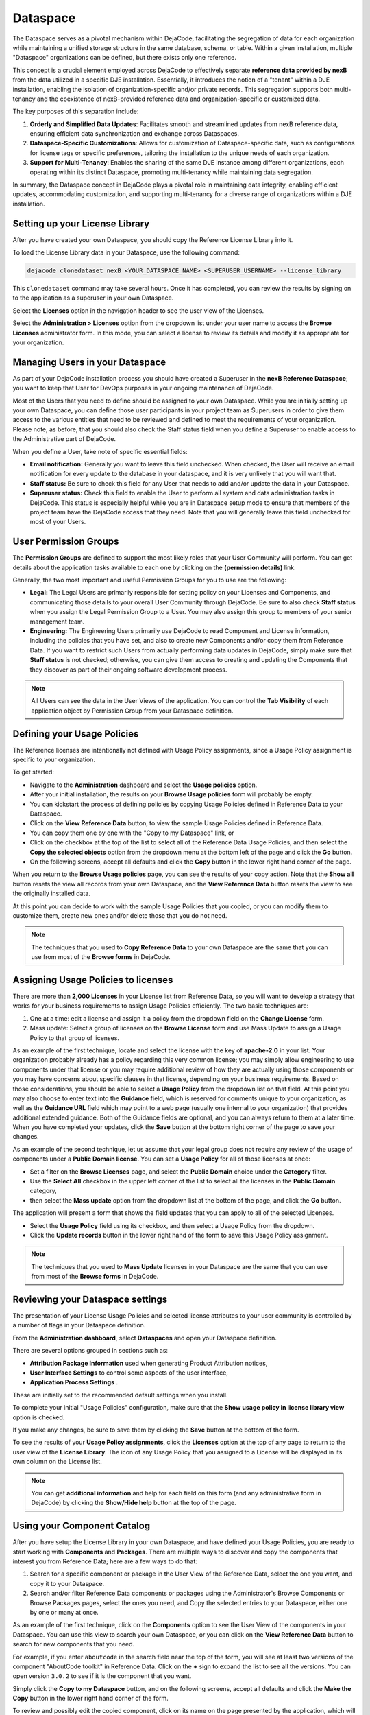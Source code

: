 .. _dataspace:

=========
Dataspace
=========

The Dataspace serves as a pivotal mechanism within DejaCode, facilitating the
segregation of data for each organization while maintaining a unified storage
structure in the same database, schema, or table.
Within a given installation, multiple "Dataspace" organizations can be defined,
but there exists only one reference.

This concept is a crucial element employed across DejaCode to effectively separate
**reference data provided by nexB** from the data utilized in a specific DJE
installation.
Essentially, it introduces the notion of a "tenant" within a DJE installation,
enabling the isolation of organization-specific and/or private records.
This segregation supports both multi-tenancy and the coexistence of nexB-provided
reference data and organization-specific or customized data.

The key purposes of this separation include:

1. **Orderly and Simplified Data Updates**: Facilitates smooth and streamlined updates
   from nexB reference data, ensuring efficient data synchronization and exchange
   across Dataspaces.
2. **Dataspace-Specific Customizations**: Allows for customization of Dataspace-specific
   data, such as configurations for license tags or specific preferences, tailoring
   the installation to the unique needs of each organization.
3. **Support for Multi-Tenancy**: Enables the sharing of the same DJE instance among
   different organizations, each operating within its distinct Dataspace,
   promoting multi-tenancy while maintaining data segregation.

In summary, the Dataspace concept in DejaCode plays a pivotal role in maintaining data
integrity, enabling efficient updates, accommodating customization, and supporting
multi-tenancy for a diverse range of organizations within a DJE installation.

Setting up your License Library
===============================

After you have created your own Dataspace, you should copy the Reference License
Library into it.

To load the License Library data in your Dataspace, use the following command:

.. code-block:: bash

    dejacode clonedataset nexB <YOUR_DATASPACE_NAME> <SUPERUSER_USERNAME> --license_library

This ``clonedataset`` command may take several hours. Once it has completed, you can review
the results by signing on to the application as a superuser in your own Dataspace.

Select the **Licenses** option in the navigation header to see the user view of the Licenses.

Select the **Administration > Licenses** option from the dropdown list under your user name
to access the **Browse Licenses** administrator form. In this mode, you can select
a license to review its details and modify it as appropriate for your organization.

Managing Users in your Dataspace
================================

As part of your DejaCode installation process you should have created a Superuser
in the **nexB Reference Dataspace**; you want to keep that User for DevOps purposes
in your ongoing maintenance of DejaCode.

Most of the Users that you need to define should be assigned to your own Dataspace.
While you are initially setting up your own Dataspace, you can define those user
participants in your project team as Superusers in order to give them access to the
various entities that need to be reviewed and defined to meet the requirements of your
organization.
Please note, as before, that you should also check the Staff status field when you
define a Superuser to enable access to the Administrative part of DejaCode.

When you define a User, take note of specific essential fields:

- **Email notification:** Generally you want to leave this field unchecked. When
  checked, the User will receive an email notification for every update to the
  database in your dataspace, and it is very unlikely that you will want that.
- **Staff status:** Be sure to check this field for any User that needs to add
  and/or update the data in your Dataspace.
- **Superuser status:** Check this field to enable the User to perform all system
  and data administration tasks in DejaCode. This status is especially helpful
  while you are in Dataspace setup mode to ensure that members of the project
  team have the DejaCode access that they need. Note that you will generally
  leave this field unchecked for most of your Users.

User Permission Groups
======================

The **Permission Groups** are defined to support the most likely roles that your
User Community will perform. You can get details about the application tasks
available to each one by clicking on the **(permission details)** link.

Generally, the two most important and useful Permission Groups for you to use
are the following:

- **Legal:** The Legal Users are primarily responsible for setting policy on your
  Licenses and Components, and communicating those details to your overall User
  Community through DejaCode. Be sure to also check **Staff status** when you
  assign the Legal Permission Group to a User. You may also assign this group
  to members of your senior management team.
- **Engineering:** The Engineering Users primarily use DejaCode to read Component
  and License information, including the policies that you have set, and also to
  create new Components and/or copy them from Reference Data. If you want to
  restrict such Users from actually performing data updates in DejaCode, simply
  make sure that **Staff status** is not checked; otherwise, you can give them
  access to creating and updating the Components that they discover as part of
  their ongoing software development process.

.. note::  All Users can see the data in the User Views of the application.
    You can control the **Tab Visibility** of each application object by Permission
    Group from your Dataspace definition.

Defining your Usage Policies
============================

The Reference licenses are intentionally not defined with Usage Policy assignments,
since a Usage Policy assignment is specific to your organization.

To get started:

* Navigate to the **Administration** dashboard and select the **Usage policies** option.

* After your initial installation, the results on your **Browse Usage policies** form
  will probably be empty.

* You can kickstart the process of defining policies by copying Usage Policies
  defined in Reference Data to your Dataspace.

* Click on the **View Reference Data** button, to view the sample Usage Policies
  defined in Reference Data.

* You can copy them one by one with the "Copy to my Dataspace" link, or

* Click on the checkbox at the top of the list to select all of the Reference Data
  Usage Policies, and then select the **Copy the selected objects** option from
  the dropdown menu at the bottom left of the page and click the **Go** button.

* On the following screens, accept all defaults and click the **Copy** button in the
  lower right hand corner of the page.

When you return to the **Browse Usage policies** page, you can see the results of your
copy action. Note that the **Show all** button resets the view all records from your
own Dataspace, and the **View Reference Data** button resets the view to see the
originally installed data.

At this point you can decide to work with the sample Usage Policies that you copied,
or you can modify them to customize them, create new ones and/or delete those that
you do not need.

.. note:: The techniques that you used to **Copy Reference Data** to your own Dataspace
    are the same that you can use from most of the **Browse forms** in DejaCode.

Assigning Usage Policies to licenses
====================================

There are more than **2,000 Licenses** in your License list from Reference Data, so
you will want to develop a strategy that works for your business requirements to
assign Usage Policies efficiently. The two basic techniques are:

1. One at a time: edit a license and assign it a policy from the dropdown field on
   the **Change License** form.
2. Mass update: Select a group of licenses on the **Browse License** form and use Mass
   Update to assign a Usage Policy to that group of licenses.

As an example of the first technique, locate and select the license with the key
of **apache-2.0** in your list. Your organization probably already has a policy
regarding this very common license; you may simply allow engineering to use
components under that license or you may require additional review of how they
are actually using those components or you may have concerns about specific
clauses in that license, depending on your business requirements.
Based on those considerations, you should be able to select a **Usage Policy** from the
dropdown list on that field. At this point you may also choose to enter text
into the **Guidance** field, which is reserved for comments unique to your
organization, as well as the **Guidance URL** field which may point to a web page
(usually one internal to your organization) that provides additional extended guidance.
Both of the Guidance fields are optional, and you can always return to them
at a later time. When you have completed your updates, click the **Save**
button at the bottom right corner of the page to save your changes.

As an example of the second technique, let us assume that your legal group does
not require any review of the usage of components under a **Public Domain license**.
You can set a **Usage Policy** for all of those licenses at once:

* Set a filter on the **Browse Licenses** page, and select the **Public Domain**
  choice under the **Category** filter.

* Use the **Select All** checkbox in the upper left corner of the list  to select
  all the licenses in the **Public Domain** category,

* then select the **Mass update** option from the dropdown list at the bottom
  of the page, and click the **Go** button.

The application will present a form that shows the field updates that you can apply to
all of the selected Licenses.

* Select the **Usage Policy** field using its checkbox, and then select
  a Usage Policy from the dropdown.

* Click the **Update records** button in the lower right hand of the form to
  save this Usage Policy assignment.

.. note:: The techniques that you used to **Mass Update** licenses in your Dataspace
    are the same that you can use from most of the **Browse forms** in DejaCode.

Reviewing your Dataspace settings
=================================

The presentation of your License Usage Policies and selected license attributes
to your user community is controlled by a number of flags in your Dataspace
definition.

From the **Administration dashboard**, select **Dataspaces** and open
your Dataspace definition.

There are several options grouped in sections such as:

* **Attribution Package Information** used when generating Product Attribution notices,
* **User Interface Settings** to control some aspects of the user interface,
* **Application Process Settings**  .

These are initially set to the recommended default settings when you install.

To complete your initial "Usage Policies" configuration, make sure that the
**Show usage policy in license library view** option is checked.

If you make any changes, be sure to save them by clicking the **Save**
button at the bottom of the form.

To see the results of your **Usage Policy assignments**, click the **Licenses** option
at the top of any page to return to the user view of the **License Library**.
The icon of any Usage Policy that you assigned to a License will be displayed in
its own column on the License list.

.. note:: You can get **additional information** and help for each field on this form
    (and any administrative form in DejaCode) by clicking the **Show/Hide help** button
    at the top of the page.

Using your Component Catalog
============================

After you have setup the License Library in your own Dataspace, and have defined your
Usage Policies, you are ready to start working with **Components** and **Packages**.
There are multiple ways to discover and copy the components that interest you from
Reference Data; here are a few ways to do that:

1. Search for a specific component or package in the User View of the Reference Data,
   select the one you want, and copy it to your Dataspace.
2. Search and/or filter Reference Data components or packages using the Administrator's
   Browse Components or Browse Packages pages, select the ones you need, and Copy the
   selected entries to your Dataspace, either one by one or many at once.

As an example of the first technique, click on the **Components** option to see the
User View of the components in your Dataspace. You can use this view to search
your own Dataspace, or you can click on the **View Reference Data** button to search
for new components that you need.

For example, if you enter ``aboutcode`` in the search field near the top of the form,
you will see at least two versions of the component "AboutCode toolkit" in Reference
Data. Click on the **+** sign to expand the list to see all the versions.
You can open version ``3.0.2`` to see if it is the component that you want.

Simply click the **Copy to my Dataspace** button, and on the following screens,
accept all defaults and click the **Make the Copy** button
in the lower right hand corner of the form.

To review and possibly edit the copied component, click on its name on the page
presented by the application, which will take you to the **Change Component form**.
You can scroll down to see the Usage Policy field on that component,
and if you accepted and/or checked the Dataspace option to
**Set usage policy on new component from licenses** the Usage Policy will already
be assigned. In our AboutCode toolkit example, this is based on your Usage Policy
on the ``Apache 2.0 (apache-2.0)`` license.

You can review and optionally modify any of the fields on the component and Save your
changes.
The copied component now appears in the Components User View, ready for your user
community to see.

As an example of the second technique, go to the **Browse Components** form in the
Administrator side of the application, and click the **View Reference Data** button.
Enter the value ``name^angular`` in the search field (which means: find all components
with a name that begins with "angular") and press Return.

DejaCode will show you a list of various components that meet your search criteria.
Identify the ones that you want and check the selection boxes.
From the dropdown list in the lower right corner of the form, select
**Copy the selected objects** and click the Go button.

On the next page, you may see a message if any of the selected components already
exist in your own Dataspace; optionally, you can check any of those to update those
components from Reference Data. Click the **Make the Copy and Update** button to
continue, and DejaCode shows you the results of your action on the next page.

.. note:: The techniques that you used to **Copy Reference Data** to your own Dataspace
    are the same that you can use from most of the **Browse forms** in DejaCode.

Assigning Usage Policies to Components
======================================

As you add new components to your Dataspace, you will want to develop a strategy
that works for you business requirements to assign Usage Policies efficiently.

The basic techniques to use in your own Dataspace are:

1. Edit a component and assign it a policy from the dropdown field on the
   **Change Component** form.
2. Select a group of components on the **Browse License** form and use **Mass Update**
   to assign a policy to that group of components.
3. Select a group of components on the **Browse License** form and use the
   **Set usage policy from licenses** option in the dropdown list in the lower
   right hand corner of the form and follow the prompts to complete that action.

.. _dejacode_dataspace_scancodeio:

Enable package scanning with your ScanCode.io server
====================================================

DejaCode integration with a ScanCode.io server enables you to take
advantage of the detailed Package metadata that ScanCode can provide for
publicly available software.

You can:

* Simply provide a Download URL for the Package to initiate Package creation,
  data collection, and scanning in DejaCode.
* Initiate scanning on an existing Package in your DejaCode database.
* View formatted scan results on the Scan tab of the DejaCode Package user view.
* Move specific results returned from a scan to your Package definition.
* Download the scan results to a JSON-formatted file to integrate with other
  analysis and reporting tools.

.. warning::
    The ScanCode.io server **should not be installed on the same server** (virtual or
    physical) as the DejaCode one.

1. Install a ScanCode.io server following instructions at
   https://scancodeio.readthedocs.io/en/latest/installation.html

   For production use, the **minimum system requirements for ScanCode.io** are:

   +-----------+---------------------------------------------------------------------+
   | Item      | Minimum                                                             |
   +===========+=====================================================================+
   | Processor | Modern X86 64 bit Multi Core, with at least **8 physical cores**    |
   +-----------+---------------------------------------------------------------------+
   | Memory    | **64GB** or more (ECC preferred)                                    |
   +-----------+---------------------------------------------------------------------+
   | Disk      | **2x500GB SDD** in RAID mirror setup (enterprise disk preferred).   |
   +-----------+---------------------------------------------------------------------+

2. Enable the ScanCode.io authentication system following:
   https://scancodeio.readthedocs.io/en/latest/scancodeio-settings.html#scancodeio-require-authentication

3. Create a user in ScanCode.io and get its API key for authentication by your
   DejaCode instance:
   https://scancodeio.readthedocs.io/en/latest/command-line-interface.html#scanpipe-create-user-username

4. Set the ScanCode.io Server URL and API key in your Dataspace Configuration:

 - Access your DejaCode web application **Administration dashboard**.
 - Navigate to the **Dataspaces** section and select your Dataspace name.
 - Within the **Application Process Settings** section, enable the
   **Enable package scanning** option.
 - Update the values for the **ScanCode.io URL** and **ScanCode.io API key** fields
   located in the **Configuration** panel at the bottom of the form.
 - Click the **Save** button.

You can now access the **Scans** section from the **Tools** menu and request package
scans from this view.

.. _dejacode_dataspace_purldb:

Enable PurlDB service
=====================

DejaCode integration with the **PurlDB** service enables user access to the
PurlDB option from the Tools menu, which presents a list of PurlDB data mined and
scanned automatically from multiple public sources.
Users can view PurlDB details and can create DejaCode Package definitions using
those details, and DejaCode also presents a new PurlDB tab when viewing the details
of a Package with matching key values.
This integration also enhances the **Global Search** feature to extend the search scope
beyond the standard DejaCode objects (Packages, Components, Licenses, Owners)
and perform an asynchronous query of the PurlDB to find relevant data.

You can:

* Browse and search from a list of over **21 millions Packages**.
* Get extra information on your local Packages from the **"PurlDB" tab**.
* Create local Packages automatically from entries found in the PurlDB.
* Enhance the **Global search** results with Packages from the PurlDB.
* Check for **new Package versions** from your Products inventory

1. Get in touch with nexB to request your credentials for the **PurlDB** service.

2. Set the PurlDB Server URL and API key in your Dataspace Configuration:

 - Access your DejaCode web application **Administration dashboard**.
 - Navigate to the **Dataspaces** section and select your Dataspace name.
 - Within the **Application Process Settings** section, enable the
   **Enable PurlDB access** option.
 - Update the values for the **PurlDB URL** and **PurlDB API key** fields
   located in the **Configuration** panel at the bottom of the form.
 - Click the **Save** button.

You can now access the **PurlDB** section from the **Tools** menu and browse package
from this view.

.. _dejacode_dataspace_vulnerablecode:

Enable VulnerableCodeDB service
===============================

DejaCode integration with the **VulnerableCodeDB** service authorizes DejaCode to access
the VulnerableCodeDB using a Package URL (purl) to determine if there are any reported
vulnerabilities for a specific Package and return the Vulnerability ID and related URLs
to a Vulnerabilities tab in the Package details user view.

DejaCode displays a Vulnerability icon next to the Package identifier in the user view
list, and also in any Product Inventory list using that Package.

Users can view the VulnerableCodeDB details of an affected Package and use the links to
access publicly available reports (e.g. CVE, CPE, GHSA, DSA), discussions, and status
updates regarding the vulnerabilities.

You can:

* Explore the Vulnerabilities that affect a Package.
* Review and edit your Product Package assignments to record your analysis, the actions
  you have taken, and the current status of your usage of that Package.

1. Get in touch with nexB to request your credentials for the **VulnerableCodeDB**
   service.

2. Set the VulnerableCodeDB Server URL and API key in your Dataspace Configuration:

 - Access your DejaCode web application **Administration dashboard**.
 - Navigate to the **Dataspaces** section and select your Dataspace name.
 - Within the **Application Process Settings** section, enable the
   **Enable VulnerableCodeDB access** option.
 - Update the values for the **VulnerableCode URL** and **VulnerableCode API key**
   fields located in the **Configuration** panel at the bottom of the form.
 - Click the **Save** button.

You can now see Vulnerabilities in the Packages user view.
The availability of the services can be checked by clicking on your user name in the
top right corner of the app, then "Status > Integrations Status".
